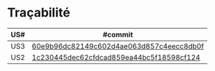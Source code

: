 * Traçabilité

| US# | #commit                                  |
|-----+------------------------------------------|
| US3 | [[https://github.com/WillianPaiva/CPsiteBazar/commit/60e9b96dc82149c602d4ae063d857c4eecc8db0f][60e9b96dc82149c602d4ae063d857c4eecc8db0f]] |
| US2 | [[https://github.com/WillianPaiva/CPsiteBazar/commit/1c230445dec62cfdcad859ea44bc5f18598cf124][1c230445dec62cfdcad859ea44bc5f18598cf124]] |

